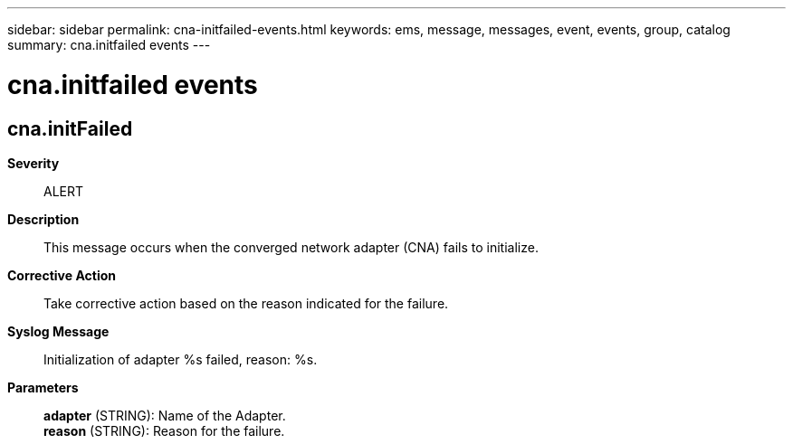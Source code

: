 ---
sidebar: sidebar
permalink: cna-initfailed-events.html
keywords: ems, message, messages, event, events, group, catalog
summary: cna.initfailed events
---

= cna.initfailed events
:toclevels: 1
:hardbreaks:
:nofooter:
:icons: font
:linkattrs:
:imagesdir: ./media/

== cna.initFailed
*Severity*::
ALERT
*Description*::
This message occurs when the converged network adapter (CNA) fails to initialize.
*Corrective Action*::
Take corrective action based on the reason indicated for the failure.
*Syslog Message*::
Initialization of adapter %s failed, reason: %s.
*Parameters*::
*adapter* (STRING): Name of the Adapter.
*reason* (STRING): Reason for the failure.

